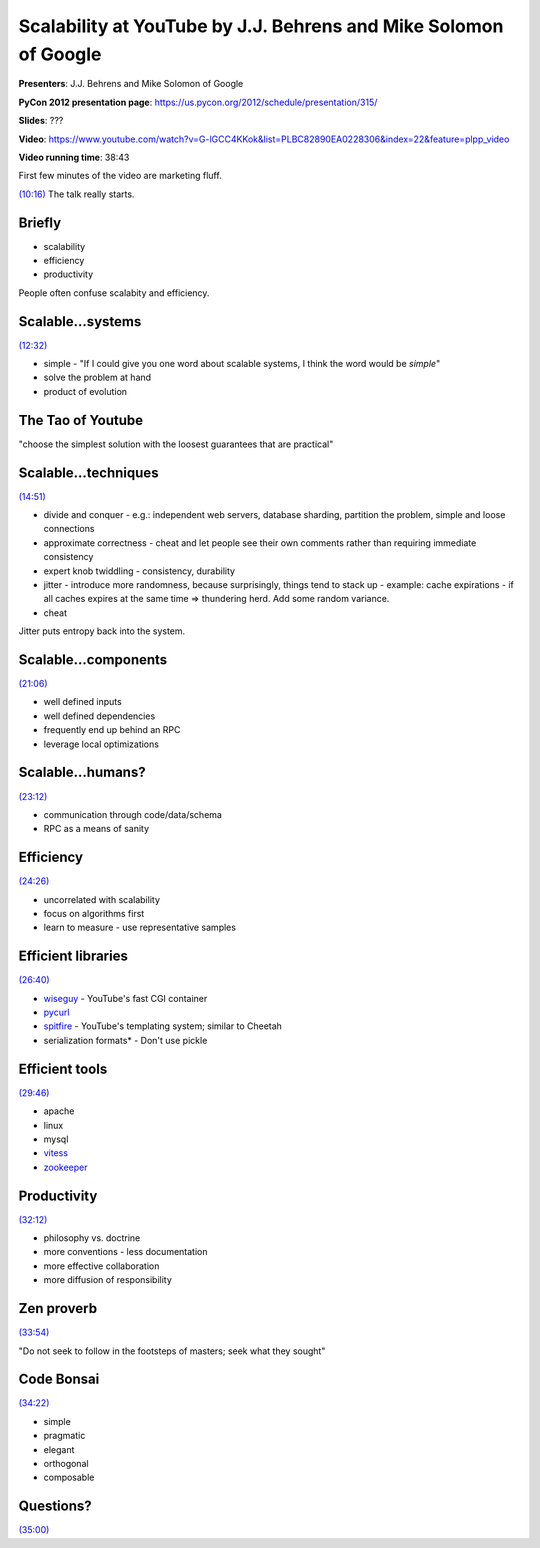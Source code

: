 ***************************************************************************
Scalability at YouTube by J.J. Behrens and Mike Solomon of Google
***************************************************************************

**Presenters**:  J.J. Behrens and Mike Solomon of Google

**PyCon 2012 presentation page**: https://us.pycon.org/2012/schedule/presentation/315/

**Slides**: ???

**Video**: https://www.youtube.com/watch?v=G-lGCC4KKok&list=PLBC82890EA0228306&index=22&feature=plpp_video

**Video running time**: 38:43


First few minutes of the video are marketing fluff.

`(10:16)
<https://www.youtube.com/watch?v=G-lGCC4KKok&list=PLBC82890EA0228306&index=22&feature=plpp_video#t=10m16s>`_
The talk really starts.


Briefly
=======

* scalability
* efficiency
* productivity

People often confuse scalabity and efficiency.


Scalable...systems
==================

`(12:32) <https://www.youtube.com/watch?v=G-lGCC4KKok&list=PLBC82890EA0228306&index=22&feature=plpp_video#t=12m32s>`_

* simple - "If I could give you one word about scalable systems, I think the word would be *simple*"
* solve the problem at hand
* product of evolution


The Tao of Youtube
==================

"choose the simplest solution with the loosest guarantees that are practical"


Scalable...techniques
=====================

`(14:51) <https://www.youtube.com/watch?v=G-lGCC4KKok&list=PLBC82890EA0228306&index=22&feature=plpp_video#t=14m51s>`_

* divide and conquer
  - e.g.: independent web servers, database sharding, partition the problem, simple and loose connections
* approximate correctness - cheat and let people see their own comments rather than requiring immediate consistency
* expert knob twiddling
  - consistency, durability
* jitter - introduce more randomness, because surprisingly, things tend to stack up
  - example: cache expirations - if all caches expires at the same time => thundering herd. Add some random variance.
* cheat

Jitter puts entropy back into the system.


Scalable...components
=====================

`(21:06) <https://www.youtube.com/watch?v=G-lGCC4KKok&list=PLBC82890EA0228306&index=22&feature=plpp_video#t=21m06s>`_

* well defined inputs
* well defined dependencies
* frequently end up behind an RPC
* leverage local optimizations


Scalable...humans?
==================

`(23:12) <https://www.youtube.com/watch?v=G-lGCC4KKok&list=PLBC82890EA0228306&index=22&feature=plpp_video#t=23m12s>`_

* communication through code/data/schema
* RPC as a means of sanity


Efficiency
==========

`(24:26) <https://www.youtube.com/watch?v=G-lGCC4KKok&list=PLBC82890EA0228306&index=22&feature=plpp_video#t=24m26s>`_

* uncorrelated with scalability
* focus on algorithms first
* learn to measure
  - use representative samples


Efficient libraries
===================

`(26:40) <https://www.youtube.com/watch?v=G-lGCC4KKok&list=PLBC82890EA0228306&index=22&feature=plpp_video#t=26m40s>`_

* `wiseguy <http://code.google.com/p/msolo/wiki/wiseguy>`_ - YouTube's fast CGI container
* `pycurl <http://pycurl.sourceforge.net/>`_
* `spitfire <http://code.google.com/p/spitfire/>`_ - YouTube's templating system; similar to Cheetah
* serialization formats* - Don't use pickle


Efficient tools
===============

`(29:46) <https://www.youtube.com/watch?v=G-lGCC4KKok&list=PLBC82890EA0228306&index=22&feature=plpp_video#t=29m46s>`_

* apache
* linux
* mysql
* `vitess <http://code.google.com/p/vitess/>`_
* `zookeeper <http://zookeeper.apache.org/>`_


Productivity
============

`(32:12) <https://www.youtube.com/watch?v=G-lGCC4KKok&list=PLBC82890EA0228306&index=22&feature=plpp_video#t=32m12s>`_

* philosophy vs. doctrine
* more conventions
  - less documentation
* more effective collaboration
* more diffusion of responsibility


Zen proverb
===========

`(33:54) <https://www.youtube.com/watch?v=G-lGCC4KKok&list=PLBC82890EA0228306&index=22&feature=plpp_video#t=33m54s>`_

"Do not seek to follow in the footsteps of masters; seek what they sought"


Code Bonsai
===========

`(34:22) <https://www.youtube.com/watch?v=G-lGCC4KKok&list=PLBC82890EA0228306&index=22&feature=plpp_video#t=34m22s>`_

* simple
* pragmatic
* elegant
* orthogonal
* composable


Questions?
==========

`(35:00) <https://www.youtube.com/watch?v=G-lGCC4KKok&list=PLBC82890EA0228306&index=22&feature=plpp_video#t=35m00s>`_




